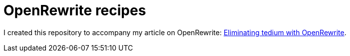 = OpenRewrite recipes

I created this repository to accompany my article on OpenRewrite: https://microservices.io/post/architecture/2024/08/06/eliminating-tedium-with-openrewrite.html[Eliminating tedium with OpenRewrite].
